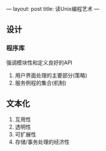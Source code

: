 ---
layout: post
title: 读Unix编程艺术
---

** 设计
*** 程序库
强调模块性和定义良好的API
1. 用户界面处理的主要部分(策略)
2. 服务例程的集合(机制)
** 文本化
1. 互用性
2. 透明性
3. 可扩展性
4. 存储/事务处理的经济性
